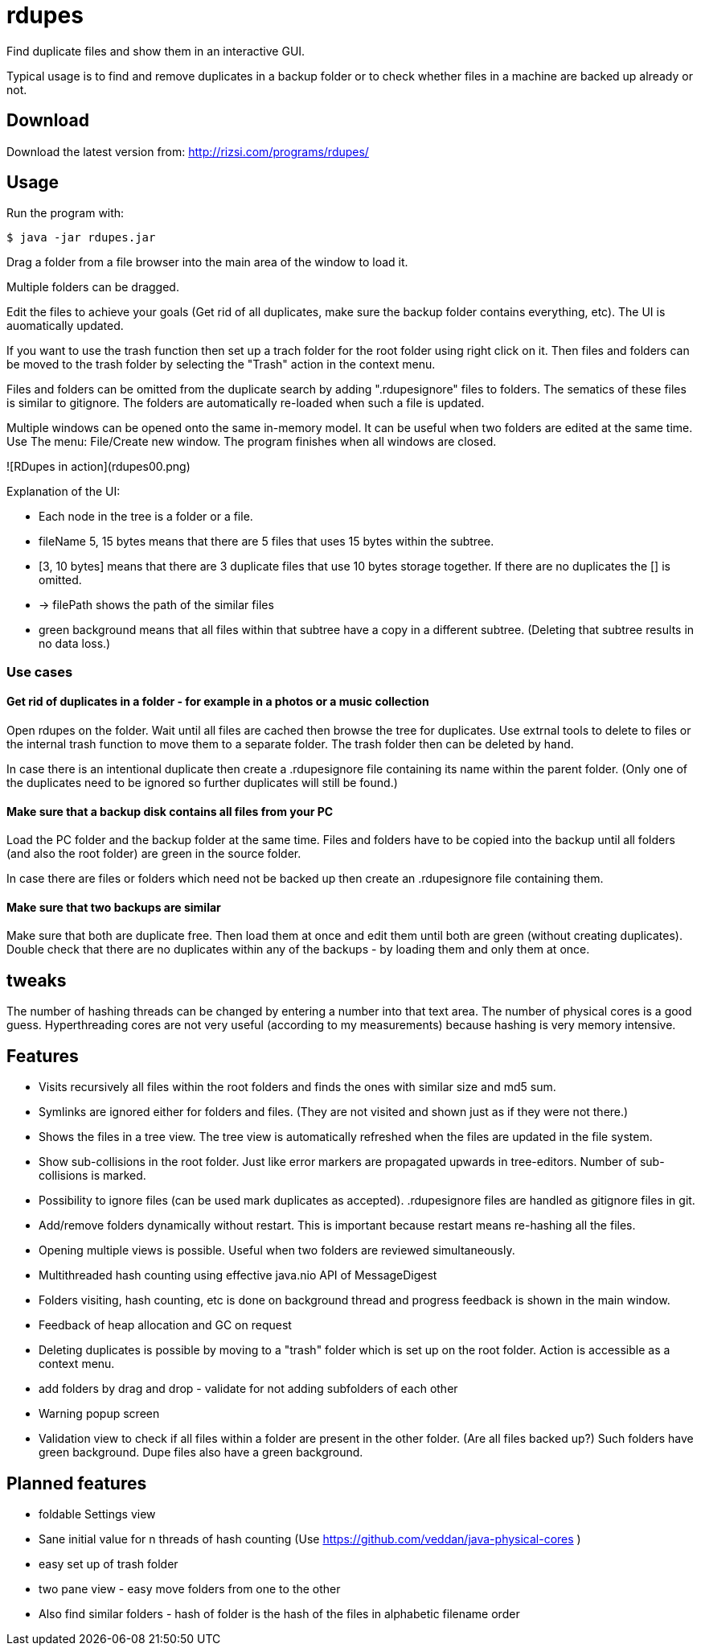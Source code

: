 # rdupes

Find duplicate files and show them in an interactive GUI.

Typical usage is to find and remove duplicates in a backup folder or to check whether files in a machine are backed up already or not.

## Download

Download the latest version from: http://rizsi.com/programs/rdupes/

## Usage

Run the program with:

----
$ java -jar rdupes.jar
----

Drag a folder from a file browser into the main area of the window to load it.

Multiple folders can be dragged.

Edit the files to achieve your goals (Get rid of all duplicates, make sure the backup folder contains everything, etc). The UI is auomatically updated.

If you want to use the trash function then set up a trach folder for the root folder using right click on it. Then files and folders can be moved to the trash folder by selecting the "Trash" action in the context menu.

Files and folders can be omitted from the duplicate search by adding ".rdupesignore" files to folders. The sematics of these files is similar to gitignore. The folders are automatically re-loaded when such a file is updated.

Multiple windows can be opened onto the same in-memory model. It can be useful when two folders are edited at the same time. Use The menu: File/Create new window. The program finishes when all windows are closed.

![RDupes in action](rdupes00.png)

Explanation of the UI:

 * Each node in the tree is a folder or a file.
 * fileName 5, 15 bytes means that there are 5 files that uses 15 bytes within the subtree.
 * [3, 10 bytes] means that there are 3 duplicate files that use 10 bytes storage together. If there are no duplicates the [] is omitted.
 * -> filePath shows the path of the similar files
 * green background means that all files within that subtree have a copy in a different subtree. (Deleting that subtree results in no data loss.)

### Use cases

#### Get rid of duplicates in a folder - for example in a photos or a music collection

Open rdupes on the folder. Wait until all files are cached then browse the tree for duplicates. Use extrnal tools to delete to files or the internal trash function to move them to a separate folder. The trash folder then can be deleted by hand.

In case there is an intentional duplicate then create a .rdupesignore file containing its name within the parent folder. (Only one of the duplicates need to be ignored so further duplicates will still be found.)

#### Make sure that a backup disk contains all files from your PC

Load the PC folder and the backup folder at the same time. Files and folders have to be copied into the backup until all folders (and also the root folder) are green in the source folder.

In case there are files or folders which need not be backed up then create an .rdupesignore file containing them.


#### Make sure that two backups are similar

Make sure that both are duplicate free. Then load them at once and edit them until both are green (without creating duplicates). Double check that there are no duplicates within any of the backups - by loading them and only them at once.

## tweaks

The number of hashing threads can be changed by entering a number into that text area. The number of physical cores is a good guess. Hyperthreading cores are not very useful (according to my measurements) because hashing is very memory intensive.

## Features

 * Visits recursively all files within the root folders and finds the ones with similar size and md5 sum.
 * Symlinks are ignored either for folders and files. (They are not visited and shown just as if they were not there.)
 * Shows the files in a tree view. The tree view is automatically refreshed when the files are updated in the file system.
 * Show sub-collisions in the root folder. Just like error markers are propagated upwards in tree-editors. Number of sub-collisions is marked.
 * Possibility to ignore files (can be used mark duplicates as accepted). .rdupesignore files are handled as gitignore files in git.
 * Add/remove folders dynamically without restart. This is important because restart means re-hashing all the files.
 * Opening multiple views is possible. Useful when two folders are reviewed simultaneously.
 * Multithreaded hash counting using effective java.nio API of MessageDigest
 * Folders visiting, hash counting, etc is done on background thread and progress feedback is shown in the main window.
 * Feedback of heap allocation and GC on request
 * Deleting duplicates is possible by moving to a "trash" folder which is set up on the root folder. Action is accessible as a context menu.
 * add folders by drag and drop - validate for not adding subfolders of each other
 * Warning popup screen
 * Validation view to check if all files within a folder are present in the other folder. (Are all files backed up?) Such folders have green background. Dupe files also have a green background.

## Planned features

 * foldable Settings view
 * Sane initial value for n threads of hash counting (Use https://github.com/veddan/java-physical-cores )
 * easy set up of trash folder
 * two pane view - easy move folders from one to the other
 * Also find similar folders - hash of folder is the hash of the files in alphabetic filename order

